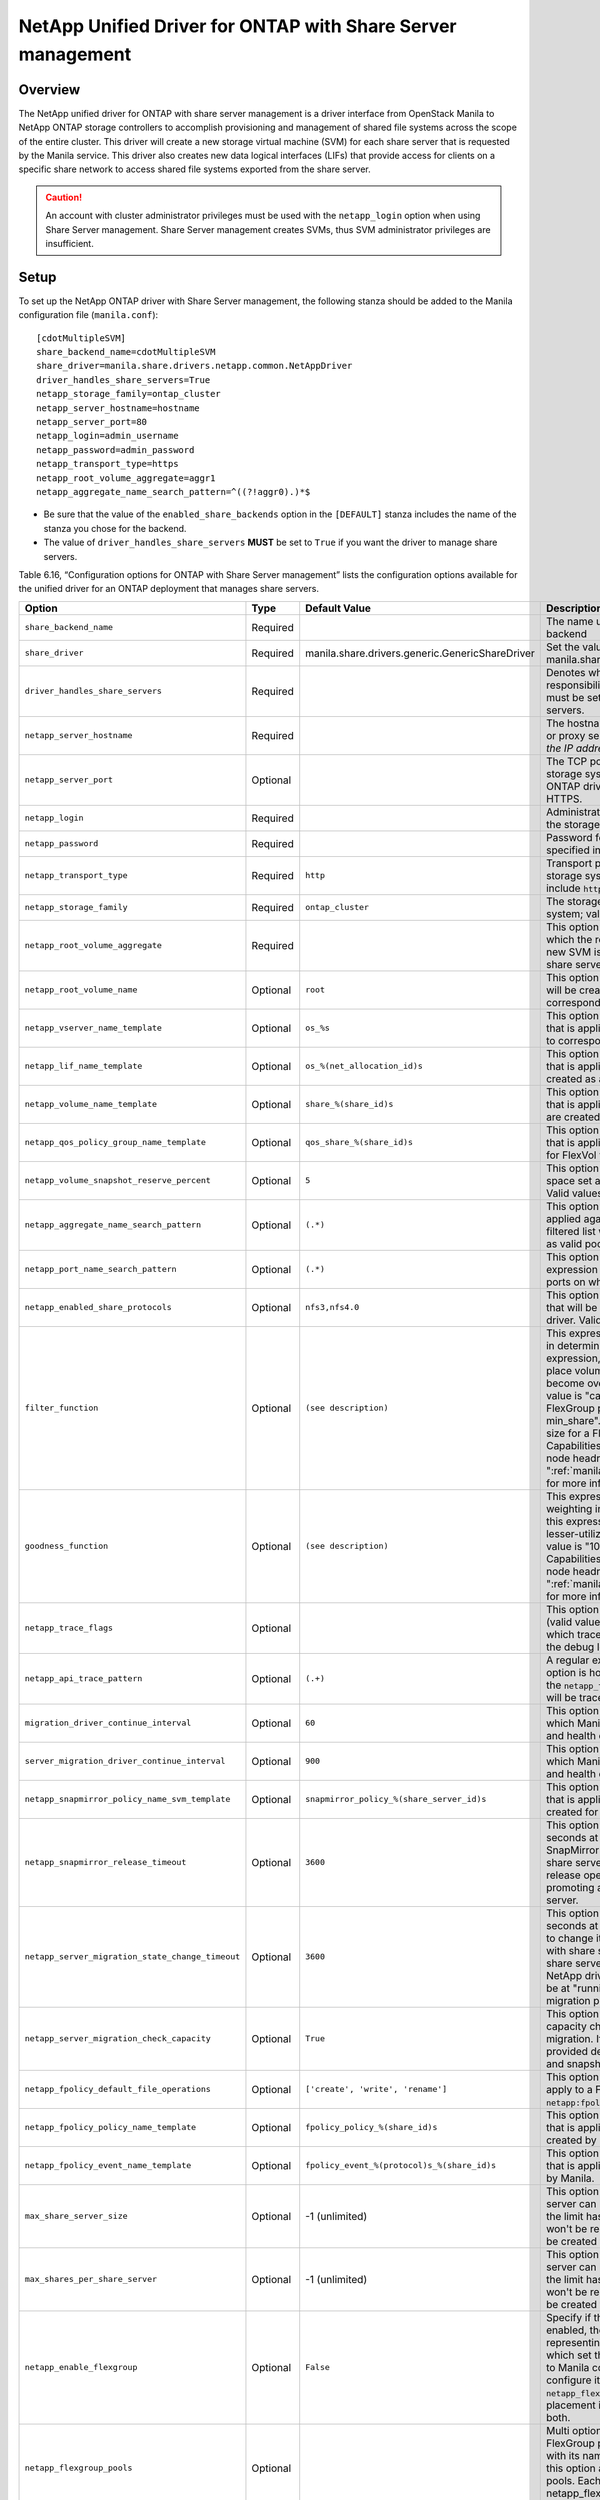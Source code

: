 .. _with-share:

NetApp Unified Driver for ONTAP with Share Server management
============================================================

Overview
--------

The NetApp unified driver for ONTAP with share server
management is a driver interface from OpenStack Manila to NetApp
ONTAP storage controllers to accomplish provisioning and
management of shared file systems across the scope of the entire
cluster. This driver will create a new storage virtual machine (SVM) for
each share server that is requested by the Manila service. This driver
also creates new data logical interfaces (LIFs) that provide access for
clients on a specific share network to access shared file systems
exported from the share server.

.. caution::

   An account with cluster administrator privileges must be used with
   the ``netapp_login`` option when using Share Server management.
   Share Server management creates SVMs, thus SVM administrator
   privileges are insufficient.

Setup
-----

To set up the NetApp ONTAP driver with Share Server
management, the following stanza should be added to the Manila
configuration file (``manila.conf``)::

    [cdotMultipleSVM]
    share_backend_name=cdotMultipleSVM
    share_driver=manila.share.drivers.netapp.common.NetAppDriver
    driver_handles_share_servers=True
    netapp_storage_family=ontap_cluster
    netapp_server_hostname=hostname
    netapp_server_port=80
    netapp_login=admin_username
    netapp_password=admin_password
    netapp_transport_type=https
    netapp_root_volume_aggregate=aggr1
    netapp_aggregate_name_search_pattern=^((?!aggr0).)*$

-  Be sure that the value of the ``enabled_share_backends`` option in
   the ``[DEFAULT]`` stanza includes the name of the stanza you chose
   for the backend.

-  The value of ``driver_handles_share_servers`` **MUST** be set to
   ``True`` if you want the driver to manage share servers.

Table 6.16, “Configuration options for ONTAP with Share Server management”
lists the configuration options available for the unified driver for an
ONTAP deployment that manages share servers.

+--------------------------------------------------+------------+---------------------------------------------------+-------------------------------------------------------------------------------------------------------------------------------------------------------------------------------------------------------------------------------------------------------------------------------------------------------------------------------------------------------------------------------------------------------------------------------------------------------------------------------------------------------------------------------------------------------------------------------------------------------------------------------------+
| Option                                           | Type       | Default Value                                     | Description                                                                                                                                                                                                                                                                                                                                                                                                                                                                                                                                                                                                                         |
+==================================================+============+===================================================+=====================================================================================================================================================================================================================================================================================================================================================================================================================================================================================================================================================================================================================================+
| ``share_backend_name``                           | Required   |                                                   | The name used by Manila to refer to the Manila backend                                                                                                                                                                                                                                                                                                                                                                                                                                                                                                                                                                              |
+--------------------------------------------------+------------+---------------------------------------------------+-------------------------------------------------------------------------------------------------------------------------------------------------------------------------------------------------------------------------------------------------------------------------------------------------------------------------------------------------------------------------------------------------------------------------------------------------------------------------------------------------------------------------------------------------------------------------------------------------------------------------------------+
| ``share_driver``                                 | Required   | manila.share.drivers.generic.GenericShareDriver   | Set the value to manila.share.drivers.netapp.common.NetAppDriver                                                                                                                                                                                                                                                                                                                                                                                                                                                                                                                                                                    |
+--------------------------------------------------+------------+---------------------------------------------------+-------------------------------------------------------------------------------------------------------------------------------------------------------------------------------------------------------------------------------------------------------------------------------------------------------------------------------------------------------------------------------------------------------------------------------------------------------------------------------------------------------------------------------------------------------------------------------------------------------------------------------------+
| ``driver_handles_share_servers``                 | Required   |                                                   | Denotes whether the driver should handle the responsibility of managing share servers. This must be set to ``true`` if the driver is to manage share servers.                                                                                                                                                                                                                                                                                                                                                                                                                                                                       |
+--------------------------------------------------+------------+---------------------------------------------------+-------------------------------------------------------------------------------------------------------------------------------------------------------------------------------------------------------------------------------------------------------------------------------------------------------------------------------------------------------------------------------------------------------------------------------------------------------------------------------------------------------------------------------------------------------------------------------------------------------------------------------------+
| ``netapp_server_hostname``                       | Required   |                                                   | The hostname or IP address for the storage system or proxy server. *The value of this option should be the IP address of the cluster management LIF.*                                                                                                                                                                                                                                                                                                                                                                                                                                                                               |
+--------------------------------------------------+------------+---------------------------------------------------+-------------------------------------------------------------------------------------------------------------------------------------------------------------------------------------------------------------------------------------------------------------------------------------------------------------------------------------------------------------------------------------------------------------------------------------------------------------------------------------------------------------------------------------------------------------------------------------------------------------------------------------+
| ``netapp_server_port``                           | Optional   |                                                   | The TCP port to use for communication with the storage system or proxy server. If not specified, ONTAP drivers will use 80 for HTTP and 443 for HTTPS.                                                                                                                                                                                                                                                                                                                                                                                                                                                                              |
+--------------------------------------------------+------------+---------------------------------------------------+-------------------------------------------------------------------------------------------------------------------------------------------------------------------------------------------------------------------------------------------------------------------------------------------------------------------------------------------------------------------------------------------------------------------------------------------------------------------------------------------------------------------------------------------------------------------------------------------------------------------------------------+
| ``netapp_login``                                 | Required   |                                                   | Administrative user account name used to access the storage system.                                                                                                                                                                                                                                                                                                                                                                                                                                                                                                                                                                 |
+--------------------------------------------------+------------+---------------------------------------------------+-------------------------------------------------------------------------------------------------------------------------------------------------------------------------------------------------------------------------------------------------------------------------------------------------------------------------------------------------------------------------------------------------------------------------------------------------------------------------------------------------------------------------------------------------------------------------------------------------------------------------------------+
| ``netapp_password``                              | Required   |                                                   | Password for the administrative user account specified in the ``netapp_login`` option.                                                                                                                                                                                                                                                                                                                                                                                                                                                                                                                                              |
+--------------------------------------------------+------------+---------------------------------------------------+-------------------------------------------------------------------------------------------------------------------------------------------------------------------------------------------------------------------------------------------------------------------------------------------------------------------------------------------------------------------------------------------------------------------------------------------------------------------------------------------------------------------------------------------------------------------------------------------------------------------------------------+
| ``netapp_transport_type``                        | Required   | ``http``                                          | Transport protocol for communicating with the storage system or proxy server. Valid options include ``http`` and ``https``.                                                                                                                                                                                                                                                                                                                                                                                                                                                                                                         |
+--------------------------------------------------+------------+---------------------------------------------------+-------------------------------------------------------------------------------------------------------------------------------------------------------------------------------------------------------------------------------------------------------------------------------------------------------------------------------------------------------------------------------------------------------------------------------------------------------------------------------------------------------------------------------------------------------------------------------------------------------------------------------------+
| ``netapp_storage_family``                        | Required   | ``ontap_cluster``                                 | The storage family type used on the storage system; valid values are ``ontap_cluster`` for ONTAP.                                                                                                                                                                                                                                                                                                                                                                                                                                                                                                                                   |
+--------------------------------------------------+------------+---------------------------------------------------+-------------------------------------------------------------------------------------------------------------------------------------------------------------------------------------------------------------------------------------------------------------------------------------------------------------------------------------------------------------------------------------------------------------------------------------------------------------------------------------------------------------------------------------------------------------------------------------------------------------------------------------+
| ``netapp_root_volume_aggregate``                 | Required   |                                                   | This option specifies name of the aggregate upon which the root volume should be placed when a new SVM is created to correspond to a Manila share server.                                                                                                                                                                                                                                                                                                                                                                                                                                                                           |
+--------------------------------------------------+------------+---------------------------------------------------+-------------------------------------------------------------------------------------------------------------------------------------------------------------------------------------------------------------------------------------------------------------------------------------------------------------------------------------------------------------------------------------------------------------------------------------------------------------------------------------------------------------------------------------------------------------------------------------------------------------------------------------+
| ``netapp_root_volume_name``                      | Optional   | ``root``                                          | This option specifies name of the root volume that will be created when a new SVM is created to correspond to a Manila share server.                                                                                                                                                                                                                                                                                                                                                                                                                                                                                                |
+--------------------------------------------------+------------+---------------------------------------------------+-------------------------------------------------------------------------------------------------------------------------------------------------------------------------------------------------------------------------------------------------------------------------------------------------------------------------------------------------------------------------------------------------------------------------------------------------------------------------------------------------------------------------------------------------------------------------------------------------------------------------------------+
| ``netapp_vserver_name_template``                 | Optional   | ``os_%s``                                         | This option specifies a string replacement template that is applied when naming SVMs that are created to correspond to a Manila share server.                                                                                                                                                                                                                                                                                                                                                                                                                                                                                       |
+--------------------------------------------------+------------+---------------------------------------------------+-------------------------------------------------------------------------------------------------------------------------------------------------------------------------------------------------------------------------------------------------------------------------------------------------------------------------------------------------------------------------------------------------------------------------------------------------------------------------------------------------------------------------------------------------------------------------------------------------------------------------------------+
| ``netapp_lif_name_template``                     | Optional   | ``os_%(net_allocation_id)s``                      | This option specifies a string replacement template that is applied when naming data LIFs that are created as a result of provisioning requests.                                                                                                                                                                                                                                                                                                                                                                                                                                                                                    |
+--------------------------------------------------+------------+---------------------------------------------------+-------------------------------------------------------------------------------------------------------------------------------------------------------------------------------------------------------------------------------------------------------------------------------------------------------------------------------------------------------------------------------------------------------------------------------------------------------------------------------------------------------------------------------------------------------------------------------------------------------------------------------------+
| ``netapp_volume_name_template``                  | Optional   | ``share_%(share_id)s``                            | This option specifies a string replacement template that is applied when naming FlexVol volumes that are created as a result of provisioning requests.                                                                                                                                                                                                                                                                                                                                                                                                                                                                              |
+--------------------------------------------------+------------+---------------------------------------------------+-------------------------------------------------------------------------------------------------------------------------------------------------------------------------------------------------------------------------------------------------------------------------------------------------------------------------------------------------------------------------------------------------------------------------------------------------------------------------------------------------------------------------------------------------------------------------------------------------------------------------------------+
| ``netapp_qos_policy_group_name_template``        | Optional   | ``qos_share_%(share_id)s``                        | This option specifies a string replacement template that is applied when naming QoS policies created for FlexVol volumes created by Manila.                                                                                                                                                                                                                                                                                                                                                                                                                                                                                         |
+--------------------------------------------------+------------+---------------------------------------------------+-------------------------------------------------------------------------------------------------------------------------------------------------------------------------------------------------------------------------------------------------------------------------------------------------------------------------------------------------------------------------------------------------------------------------------------------------------------------------------------------------------------------------------------------------------------------------------------------------------------------------------------+
| ``netapp_volume_snapshot_reserve_percent``       | Optional   | ``5``                                             | This option specifies the percentage of share space set aside as reserve for snapshot usage. Valid values range from 0 to 90.                                                                                                                                                                                                                                                                                                                                                                                                                                                                                                       |
+--------------------------------------------------+------------+---------------------------------------------------+-------------------------------------------------------------------------------------------------------------------------------------------------------------------------------------------------------------------------------------------------------------------------------------------------------------------------------------------------------------------------------------------------------------------------------------------------------------------------------------------------------------------------------------------------------------------------------------------------------------------------------------+
| ``netapp_aggregate_name_search_pattern``         | Optional   | ``(.*)``                                          | This option specifies a regular expression that is applied against all available aggregates. This filtered list will be reported to the Manila scheduler as valid pools for provisioning new shares.                                                                                                                                                                                                                                                                                                                                                                                                                                |
+--------------------------------------------------+------------+---------------------------------------------------+-------------------------------------------------------------------------------------------------------------------------------------------------------------------------------------------------------------------------------------------------------------------------------------------------------------------------------------------------------------------------------------------------------------------------------------------------------------------------------------------------------------------------------------------------------------------------------------------------------------------------------------+
| ``netapp_port_name_search_pattern``              | Optional   | ``(.*)``                                          | This option allows you to specify a regular expression for overriding the selection of network ports on which to create Vserver LIFs.                                                                                                                                                                                                                                                                                                                                                                                                                                                                                               |
+--------------------------------------------------+------------+---------------------------------------------------+-------------------------------------------------------------------------------------------------------------------------------------------------------------------------------------------------------------------------------------------------------------------------------------------------------------------------------------------------------------------------------------------------------------------------------------------------------------------------------------------------------------------------------------------------------------------------------------------------------------------------------------+
| ``netapp_enabled_share_protocols``               | Optional   | ``nfs3,nfs4.0``                                   | This option specifies the NFS protocol versions that will be enabled on new SVMs created by the driver. Valid values include nfs3, nfs4.0, nfs4.1.                                                                                                                                                                                                                                                                                                                                                                                                                                                                                  |
+--------------------------------------------------+------------+---------------------------------------------------+-------------------------------------------------------------------------------------------------------------------------------------------------------------------------------------------------------------------------------------------------------------------------------------------------------------------------------------------------------------------------------------------------------------------------------------------------------------------------------------------------------------------------------------------------------------------------------------------------------------------------------------+
| ``filter_function``                              | Optional   | ``(see description)``                             | This expression is used by the scheduler as a filter in determining share placement.  Using this expression, the scheduler is instructed to NOT place volumes on storage controllers that may become overutilized.  For FlexVol pools, the default value is "capabilities.utilization < 70". For FlexGroup pools, the default value is "share.size > min_share". Where min_share means the minimum size for a FlexGroup share and Capabilities.utilization refers to ONTAP storage node headroom.   See ":ref:`manila_scheduling_and_resource_selection`" for more information on filters and weighers.                             |
+--------------------------------------------------+------------+---------------------------------------------------+-------------------------------------------------------------------------------------------------------------------------------------------------------------------------------------------------------------------------------------------------------------------------------------------------------------------------------------------------------------------------------------------------------------------------------------------------------------------------------------------------------------------------------------------------------------------------------------------------------------------------------------+
| ``goodness_function``                            | Optional   | ``(see description)``                             | This expression is used by the scheduler to assign weighting in determining share placement.  Using this expression, the scheduler places shares on lesser-utilized storage controllers.  The default value is "100 - capabilities.utilization".  Capabilities.utilization refers to ONTAP storage node headroom.  See ":ref:`manila_scheduling_and_resource_selection`" for more information on filters and weighers.                                                                                                                                                                                                              |
+--------------------------------------------------+------------+---------------------------------------------------+-------------------------------------------------------------------------------------------------------------------------------------------------------------------------------------------------------------------------------------------------------------------------------------------------------------------------------------------------------------------------------------------------------------------------------------------------------------------------------------------------------------------------------------------------------------------------------------------------------------------------------------+
| ``netapp_trace_flags``                           | Optional   |                                                   | This option is a comma-separated list of options (valid values include ``method`` and ``api``) that controls which trace info is written to the Manila logs when the debug level is set to ``True``.                                                                                                                                                                                                                                                                                                                                                                                                                                |
+--------------------------------------------------+------------+---------------------------------------------------+-------------------------------------------------------------------------------------------------------------------------------------------------------------------------------------------------------------------------------------------------------------------------------------------------------------------------------------------------------------------------------------------------------------------------------------------------------------------------------------------------------------------------------------------------------------------------------------------------------------------------------------+
| ``netapp_api_trace_pattern``                     | Optional   | ``(.+)``                                          | A regular expression to limit the API tracing. This option is honored only if enabling ``api`` tracing  with the ``netapp_trace_flags`` option. By default,  all APIs will be traced.                                                                                                                                                                                                                                                                                                                                                                                                                                               |
+--------------------------------------------------+------------+---------------------------------------------------+-------------------------------------------------------------------------------------------------------------------------------------------------------------------------------------------------------------------------------------------------------------------------------------------------------------------------------------------------------------------------------------------------------------------------------------------------------------------------------------------------------------------------------------------------------------------------------------------------------------------------------------+
| ``migration_driver_continue_interval``           | Optional   | ``60``                                            | This option specifies the time interval in seconds at which Manila polls the backend for the progress and health of an ongoing migration.                                                                                                                                                                                                                                                                                                                                                                                                                                                                                           |
+--------------------------------------------------+------------+---------------------------------------------------+-------------------------------------------------------------------------------------------------------------------------------------------------------------------------------------------------------------------------------------------------------------------------------------------------------------------------------------------------------------------------------------------------------------------------------------------------------------------------------------------------------------------------------------------------------------------------------------------------------------------------------------+
| ``server_migration_driver_continue_interval``    | Optional   | ``900``                                           | This option specifies the time interval in seconds at which Manila polls the backend for the progress and health of an ongoing share server migration.                                                                                                                                                                                                                                                                                                                                                                                                                                                                              |
+--------------------------------------------------+------------+---------------------------------------------------+-------------------------------------------------------------------------------------------------------------------------------------------------------------------------------------------------------------------------------------------------------------------------------------------------------------------------------------------------------------------------------------------------------------------------------------------------------------------------------------------------------------------------------------------------------------------------------------------------------------------------------------+
| ``netapp_snapmirror_policy_name_svm_template``   | Optional   | ``snapmirror_policy_%(share_server_id)s``         | This option specifies a string replacement template that is applied when naming SnapMirror policies created for SVMs when migrating share servers.                                                                                                                                                                                                                                                                                                                                                                                                                                                                                  |
+--------------------------------------------------+------------+---------------------------------------------------+-------------------------------------------------------------------------------------------------------------------------------------------------------------------------------------------------------------------------------------------------------------------------------------------------------------------------------------------------------------------------------------------------------------------------------------------------------------------------------------------------------------------------------------------------------------------------------------------------------------------------------------+
| ``netapp_snapmirror_release_timeout``            | Optional   | ``3600``                                          | This option specifies a maximum timeout in seconds at which NetApp driver will wait for SnapMirror to be released before proceeding with share server migrating operation. The SnapMirror release operation is part of the process of promoting a destination SVM as the active share server.                                                                                                                                                                                                                                                                                                                                       |
+--------------------------------------------------+------------+---------------------------------------------------+-------------------------------------------------------------------------------------------------------------------------------------------------------------------------------------------------------------------------------------------------------------------------------------------------------------------------------------------------------------------------------------------------------------------------------------------------------------------------------------------------------------------------------------------------------------------------------------------------------------------------------------+
| ``netapp_server_migration_state_change_timeout`` | Optional   | ``3600``                                          | This option specifies a maximum timeout in seconds at which NetApp driver will wait for a SVM to change its internal states before proceeding with share server migrating operation. During the share server migration complete operation, the NetApp driver will wait for the destination SVM to be at "running" state before proceeding with the migration process.                                                                                                                                                                                                                                                               |
+--------------------------------------------------+------------+---------------------------------------------------+-------------------------------------------------------------------------------------------------------------------------------------------------------------------------------------------------------------------------------------------------------------------------------------------------------------------------------------------------------------------------------------------------------------------------------------------------------------------------------------------------------------------------------------------------------------------------------------------------------------------------------------+
| ``netapp_server_migration_check_capacity``       | Optional   | ``True``                                          | This option specifies if the NetApp driver will make capacity checks while performing a share server migration. If enabled, the driver will validate if the provided destination back end can hold all shares and snapshots capacities from the source SVM.                                                                                                                                                                                                                                                                                                                                                                         |
+--------------------------------------------------+------------+---------------------------------------------------+-------------------------------------------------------------------------------------------------------------------------------------------------------------------------------------------------------------------------------------------------------------------------------------------------------------------------------------------------------------------------------------------------------------------------------------------------------------------------------------------------------------------------------------------------------------------------------------------------------------------------------------+
| ``netapp_fpolicy_default_file_operations``       | Optional   | ``['create', 'write', 'rename']``                 | This option specifies the default file operations to apply to a FPolicy, when not provided with ``netapp:fpolicy_file_operations`` extra-spec.                                                                                                                                                                                                                                                                                                                                                                                                                                                                                      |
+--------------------------------------------------+------------+---------------------------------------------------+-------------------------------------------------------------------------------------------------------------------------------------------------------------------------------------------------------------------------------------------------------------------------------------------------------------------------------------------------------------------------------------------------------------------------------------------------------------------------------------------------------------------------------------------------------------------------------------------------------------------------------------+
| ``netapp_fpolicy_policy_name_template``          | Optional   | ``fpolicy_policy_%(share_id)s``                   | This option specifies a string replacement template that is applied when naming FPolicy policies created by Manila.                                                                                                                                                                                                                                                                                                                                                                                                                                                                                                                 |
+--------------------------------------------------+------------+---------------------------------------------------+-------------------------------------------------------------------------------------------------------------------------------------------------------------------------------------------------------------------------------------------------------------------------------------------------------------------------------------------------------------------------------------------------------------------------------------------------------------------------------------------------------------------------------------------------------------------------------------------------------------------------------------+
| ``netapp_fpolicy_event_name_template``           | Optional   | ``fpolicy_event_%(protocol)s_%(share_id)s``       | This option specifies a string replacement template that is applied when naming FPolicy events created by Manila.                                                                                                                                                                                                                                                                                                                                                                                                                                                                                                                   |
+--------------------------------------------------+------------+---------------------------------------------------+-------------------------------------------------------------------------------------------------------------------------------------------------------------------------------------------------------------------------------------------------------------------------------------------------------------------------------------------------------------------------------------------------------------------------------------------------------------------------------------------------------------------------------------------------------------------------------------------------------------------------------------+
| ``max_share_server_size``                        | Optional   | -1 (unlimited)                                    | This option defines the limit of gigabytes a share server can have. Snapshots are also accounted. If the limit has been reached in a share server, it won't be reused and a new share server is going to be created to accommodate the request.                                                                                                                                                                                                                                                                                                                                                                                     |
+--------------------------------------------------+------------+---------------------------------------------------+-------------------------------------------------------------------------------------------------------------------------------------------------------------------------------------------------------------------------------------------------------------------------------------------------------------------------------------------------------------------------------------------------------------------------------------------------------------------------------------------------------------------------------------------------------------------------------------------------------------------------------------+
| ``max_shares_per_share_server``                  | Optional   | -1 (unlimited)                                    | This option defines the limit of instances a share server can have. Snapshots are also accounted. If the limit has been reached in a share server, it won't be reused and a new share server is going to be created to accommodate the request.                                                                                                                                                                                                                                                                                                                                                                                     |
+--------------------------------------------------+------------+---------------------------------------------------+-------------------------------------------------------------------------------------------------------------------------------------------------------------------------------------------------------------------------------------------------------------------------------------------------------------------------------------------------------------------------------------------------------------------------------------------------------------------------------------------------------------------------------------------------------------------------------------------------------------------------------------+
| ``netapp_enable_flexgroup``                      | Optional   | ``False``                                         | Specify if the FlexGroup pool is enabled. When it is enabled, the driver will report a single pool representing all aggregates (ONTAP chooses on which set the share will be allocated). If you want to Manila control the aggregate selection, you can configure its custom FlexGroup pools through ``netapp_flexgroup_pools`` option. The FlexGroup placement is done either by ONTAP or Manila, not both.                                                                                                                                                                                                                        |
+--------------------------------------------------+------------+---------------------------------------------------+-------------------------------------------------------------------------------------------------------------------------------------------------------------------------------------------------------------------------------------------------------------------------------------------------------------------------------------------------------------------------------------------------------------------------------------------------------------------------------------------------------------------------------------------------------------------------------------------------------------------------------------+
| ``netapp_flexgroup_pools``                       | Optional   |                                                   | Multi option of dictionary to represent the FlexGroup pools. A FlexGroup pool is configured with its name and its list of aggregates. Specify this option as many times as you have FlexGroup pools. Each entry takes the dict config form: netapp_flexgroup_pools = <pool_name>: <aggr_name1> <aggr_name2> ...                                                                                                                                                                                                                                                                                                                     |
+--------------------------------------------------+------------+---------------------------------------------------+-------------------------------------------------------------------------------------------------------------------------------------------------------------------------------------------------------------------------------------------------------------------------------------------------------------------------------------------------------------------------------------------------------------------------------------------------------------------------------------------------------------------------------------------------------------------------------------------------------------------------------------+
| ``netapp_flexgroup_pool_only``                   | Optional   | ``False``                                         | Specify if the FlexVol pools must not be reported when the ``netapp_enable_flexgroup`` is enabled.                                                                                                                                                                                                                                                                                                                                                                                                                                                                                                                                  |
+--------------------------------------------------+------------+---------------------------------------------------+-------------------------------------------------------------------------------------------------------------------------------------------------------------------------------------------------------------------------------------------------------------------------------------------------------------------------------------------------------------------------------------------------------------------------------------------------------------------------------------------------------------------------------------------------------------------------------------------------------------------------------------+
| ``netapp_snapmirror_last_transfer_size_limit``   | Optional   | ``1024``                                          | This option sets the last transfer size limit (in KB) of snapmirror to decide whether replica is in sync or out of sync.                                                                                                                                                                                                                                                                                                                                                                                                                                                                                                            |
+--------------------------------------------------+------------+---------------------------------------------------+-------------------------------------------------------------------------------------------------------------------------------------------------------------------------------------------------------------------------------------------------------------------------------------------------------------------------------------------------------------------------------------------------------------------------------------------------------------------------------------------------------------------------------------------------------------------------------------------------------------------------------------+
| ``netapp_snapmirror_schedule``                   | Optional   | ``hourly``                                        | An interval in either minutes or hours used to update the SnapMirror relationship. Few valid values are: 5min, 10min, 30min, hourly etc. The schedule at the "destination" host will be the one that will be considered when creating a new replica, or promoting a replica.                                                                                                                                                                                                                                                                                                                                                        |
+--------------------------------------------------+------------+---------------------------------------------------+-------------------------------------------------------------------------------------------------------------------------------------------------------------------------------------------------------------------------------------------------------------------------------------------------------------------------------------------------------------------------------------------------------------------------------------------------------------------------------------------------------------------------------------------------------------------------------------------------------------------------------------+
| ``netapp_use_legacy_client``                     | Optional   | ``True``                                          | Select which ONTAP client to use for retrieving and modifying data on the storage. The legacy client relies on ZAPI calls. If set to ``False``, the new REST client is used, which runs REST calls if supported, otherwise falls back to the equivalent ZAPI call.                                                                                                                                                                                                                                                                                                                                                                  |
+--------------------------------------------------+------------+---------------------------------------------------+-------------------------------------------------------------------------------------------------------------------------------------------------------------------------------------------------------------------------------------------------------------------------------------------------------------------------------------------------------------------------------------------------------------------------------------------------------------------------------------------------------------------------------------------------------------------------------------------------------------------------------------+
| ``netapp_rest_operation_timeout``                | Optional   | ``60``                                            | The maximum time in seconds to wait for completing a REST asynchronous operation.                                                                                                                                                                                                                                                                                                                                                                                                                                                                                                                                                   |
+--------------------------------------------------+------------+---------------------------------------------------+-------------------------------------------------------------------------------------------------------------------------------------------------------------------------------------------------------------------------------------------------------------------------------------------------------------------------------------------------------------------------------------------------------------------------------------------------------------------------------------------------------------------------------------------------------------------------------------------------------------------------------------+
| ``netapp_cluster_name``                          | Optional   |                                                   | This option specifies the Cluster Name on which provisioning of file storage shares should occur. If not set, the driver will try to discover by API call.                                                                                                                                                                                                                                                                                                                                                                                                                                                                          |
+--------------------------------------------------+------------+---------------------------------------------------+-------------------------------------------------------------------------------------------------------------------------------------------------------------------------------------------------------------------------------------------------------------------------------------------------------------------------------------------------------------------------------------------------------------------------------------------------------------------------------------------------------------------------------------------------------------------------------------------------------------------------------------+

Table 6.16. Configuration options for ONTAP with Share Server
management.

.. important::

   The option ``netapp_use_legacy_client`` can only be set to ``False``
   (storage communication through REST API) when using ONTAP storage 9.12.1
   or newer. See :ref:`manila_rest_communication` for more details.
